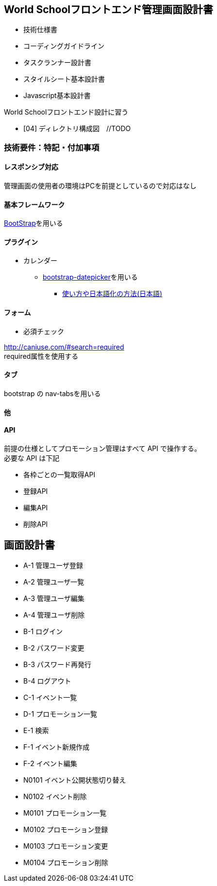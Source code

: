 == World Schoolフロントエンド管理画面設計書

* 技術仕様書
* コーディングガイドライン
* タスクランナー設計書
* スタイルシート基本設計書
* Javascript基本設計書

World Schoolフロントエンド設計に習う

* [04] ディレクトリ構成図　//TODO


=== 技術要件：特記・付加事項

==== レスポンシブ対応

管理画面の使用者の環境はPCを前提としているので対応はなし

==== 基本フレームワーク

http://getbootstrap.com/[BootStrap]を用いる

==== プラグイン

* カレンダー
** link:https://github.com/eternicode/bootstrap-datepicker[bootstrap-datepicker]を用いる
*** link:http://frogstech.com/blog/2015/08/28/bootstrap-datepicker/[使い方や日本語化の方法(日本語)]

==== フォーム

* 必須チェック

http://caniuse.com/#search=required +
required属性を使用する

==== タブ

bootstrap の nav-tabsを用いる

==== 他


==== API

前提の仕様としてプロモーション管理はすべて API で操作する。 +
必要な API は下記

* 各枠ごとの一覧取得API
* 登録API
* 編集API
* 削除API

== 画面設計書

* A-1		管理ユーザ登録
* A-2		管理ユーザ一覧
* A-3		管理ユーザ編集
* A-4		管理ユーザ削除
* B-1		ログイン
* B-2		パスワード変更
* B-3		パスワード再発行
* B-4		ログアウト
* C-1		イベント一覧
* D-1		プロモーション一覧
* E-1		検索
* F-1		イベント新規作成
* F-2		イベント編集
* N0101		イベント公開状態切り替え
* N0102		イベント削除
* M0101		プロモーション一覧
* M0102		プロモーション登録
* M0103		プロモーション変更
* M0104		プロモーション削除
